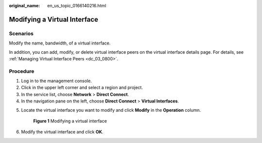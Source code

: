 :original_name: en_us_topic_0166140216.html

.. _en_us_topic_0166140216:

Modifying a Virtual Interface
=============================

Scenarios
---------

Modify the name, bandwidth, of a virtual interface.

In addition, you can add, modify, or delete virtual interface peers on the virtual interface details page. For details, see :ref:`Managing Virtual Interface Peers <dc_03_0800>`.

Procedure
---------

#. Log in to the management console.
#. Click |image1| in the upper left corner and select a region and project.
#. In the service list, choose **Network** > **Direct Connect**.
#. In the navigation pane on the left, choose **Direct Connect** > **Virtual Interfaces**.

5. Locate the virtual interface you want to modify and click **Modify** in the **Operation** column.


   .. figure:: /_static/images/en-us_image_0000001250980751.png
      :alt: **Figure 1** Modifying a virtual interface

      **Figure 1** Modifying a virtual interface

6. Modify the virtual interface and click **OK**.

.. |image1| image:: /_static/images/en-us_image_0000001187420314.png
